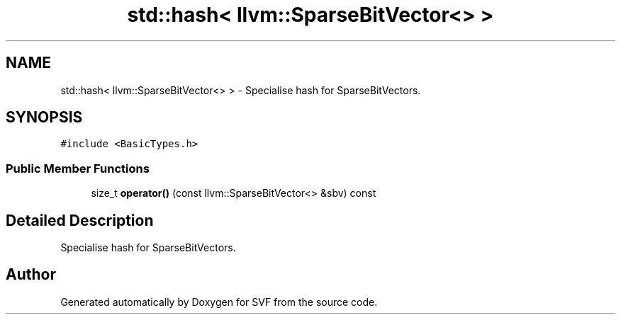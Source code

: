 .TH "std::hash< llvm::SparseBitVector<> >" 3 "Sun Feb 14 2021" "SVF" \" -*- nroff -*-
.ad l
.nh
.SH NAME
std::hash< llvm::SparseBitVector<> > \- Specialise hash for SparseBitVectors\&.  

.SH SYNOPSIS
.br
.PP
.PP
\fC#include <BasicTypes\&.h>\fP
.SS "Public Member Functions"

.in +1c
.ti -1c
.RI "size_t \fBoperator()\fP (const llvm::SparseBitVector<> &sbv) const"
.br
.in -1c
.SH "Detailed Description"
.PP 
Specialise hash for SparseBitVectors\&. 

.SH "Author"
.PP 
Generated automatically by Doxygen for SVF from the source code\&.

